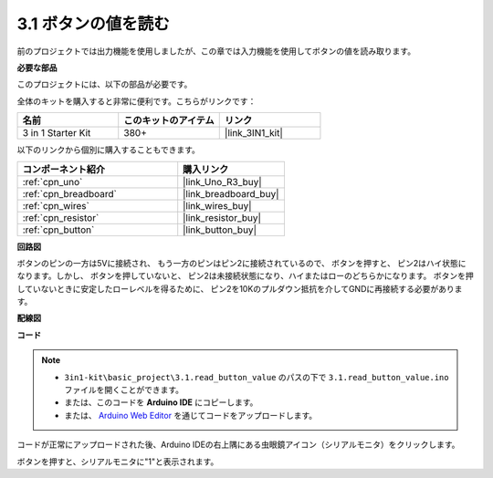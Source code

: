 .. _ar_button:

3.1 ボタンの値を読む
==============================================

前のプロジェクトでは出力機能を使用しましたが、この章では入力機能を使用してボタンの値を読み取ります。

**必要な部品**

このプロジェクトには、以下の部品が必要です。

全体のキットを購入すると非常に便利です。こちらがリンクです：

.. list-table::
    :widths: 20 20 20
    :header-rows: 1

    *   - 名前	
        - このキットのアイテム
        - リンク
    *   - 3 in 1 Starter Kit
        - 380+
        - |link_3IN1_kit|

以下のリンクから個別に購入することもできます。

.. list-table::
    :widths: 30 20
    :header-rows: 1

    *   - コンポーネント紹介
        - 購入リンク

    *   - :ref:`cpn_uno`
        - |link_Uno_R3_buy|
    *   - :ref:`cpn_breadboard`
        - |link_breadboard_buy|
    *   - :ref:`cpn_wires`
        - |link_wires_buy|
    *   - :ref:`cpn_resistor`
        - |link_resistor_buy|
    *   - :ref:`cpn_button`
        - |link_button_buy|

**回路図**

.. image:: img/circuit_3.1_button.png

ボタンのピンの一方は5Vに接続され、
もう一方のピンはピン2に接続されているので、
ボタンを押すと、
ピン2はハイ状態になります。しかし、
ボタンを押していないと、
ピン2は未接続状態になり、ハイまたはローのどちらかになります。
ボタンを押していないときに安定したローレベルを得るために、
ピン2を10Kのプルダウン抵抗を介してGNDに再接続する必要があります。

**配線図**

.. image:: img/read_the_button_value_bb.jpg
    :width: 600
    :align: center

**コード**

.. note::

   * ``3in1-kit\basic_project\3.1.read_button_value`` のパスの下で ``3.1.read_button_value.ino`` ファイルを開くことができます。
   * または、このコードを **Arduino IDE** にコピーします。
   
   * または、 `Arduino Web Editor <https://docs.arduino.cc/cloud/web-editor/tutorials/getting-started/getting-started-web-editor>`_ を通じてコードをアップロードします。


.. raw:: html
    
    <iframe src=https://create.arduino.cc/editor/sunfounder01/b456ff57-4dfb-4231-9d91-f1e9a5777de2/preview?embed style="height:510px;width:100%;margin:10px 0" frameborder=0></iframe>

コードが正常にアップロードされた後、Arduino IDEの右上隅にある虫眼鏡アイコン（シリアルモニタ）をクリックします。

.. image:: img/sp220614_152922.png

ボタンを押すと、シリアルモニタに"1"と表示されます。

